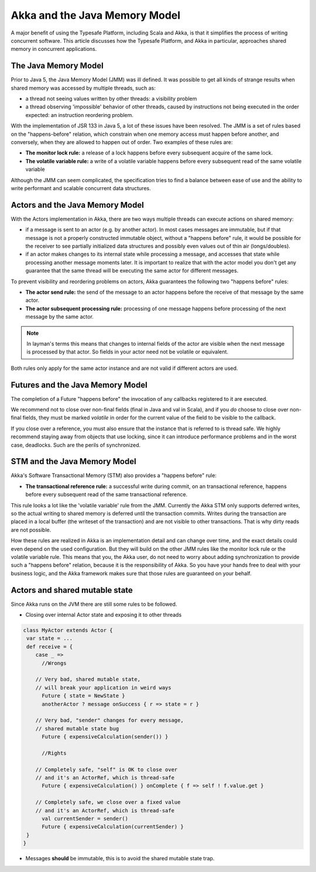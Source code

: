 .. _jmm:

Akka and the Java Memory Model
================================

A major benefit of using the Typesafe Platform, including Scala and Akka, is that it simplifies the process of writing
concurrent software.  This article discusses how the Typesafe Platform, and Akka in particular, approaches shared memory
in concurrent applications.

The Java Memory Model
---------------------
Prior to Java 5, the Java Memory Model (JMM) was ill defined. It was possible to get all kinds of strange results when
shared memory was accessed by multiple threads, such as:

* a thread not seeing values written by other threads: a visibility problem
* a thread observing 'impossible' behavior of other threads, caused by
  instructions not being executed in the order expected: an instruction
  reordering problem.

With the implementation of JSR 133 in Java 5, a lot of these issues have been resolved. The JMM is a set of rules based
on the "happens-before" relation, which constrain when one memory access must happen before another, and conversely,
when they are allowed to happen out of order. Two examples of these rules are:

* **The monitor lock rule:** a release of a lock happens before every subsequent acquire of the same lock.
* **The volatile variable rule:** a write of a volatile variable happens before every subsequent read of the same volatile variable

Although the JMM can seem complicated, the specification tries to find a balance between ease of use and the ability to
write performant and scalable concurrent data structures.

Actors and the Java Memory Model
--------------------------------
With the Actors implementation in Akka, there are two ways multiple threads can execute actions on shared memory:

* if a message is sent to an actor (e.g. by another actor). In most cases messages are immutable, but if that message
  is not a properly constructed immutable object, without a "happens before" rule, it would be possible for the receiver
  to see partially initialized data structures and possibly even values out of thin air (longs/doubles).
* if an actor makes changes to its internal state while processing a message, and accesses that state while processing
  another message moments later. It is important to realize that with the actor model you don't get any guarantee that
  the same thread will be executing the same actor for different messages.

To prevent visibility and reordering problems on actors, Akka guarantees the following two "happens before" rules:

*  **The actor send rule:** the send of the message to an actor happens before the receive of that message by the same actor.
*  **The actor subsequent processing rule:** processing of one message happens before processing of the next message by the same actor.

.. note::

    In layman's terms this means that changes to internal fields of the actor are visible when the next message
    is processed by that actor. So fields in your actor need not be volatile or equivalent.


Both rules only apply for the same actor instance and are not valid if different actors are used.

Futures and the Java Memory Model
---------------------------------

The completion of a Future "happens before" the invocation of any callbacks registered to it are executed.

We recommend not to close over non-final fields (final in Java and val in Scala), and if you *do* choose to close over
non-final fields, they must be marked *volatile* in order for the current value of the field to be visible to the callback.

If you close over a reference, you must also ensure that the instance that is referred to is thread safe.
We highly recommend staying away from objects that use locking, since it can introduce performance problems and in the worst case, deadlocks.
Such are the perils of synchronized.

STM and the Java Memory Model
-----------------------------
Akka's Software Transactional Memory (STM) also provides a "happens before" rule:

*  **The transactional reference rule:** a successful write during commit, on an transactional reference, happens before every
   subsequent read of the same transactional reference.

This rule looks a lot like the 'volatile variable' rule from the JMM. Currently the Akka STM only supports deferred writes,
so the actual writing to shared memory is deferred until the transaction commits. Writes during the transaction are placed
in a local buffer (the writeset of the transaction) and are not visible to other transactions. That is why dirty reads are
not possible.

How these rules are realized in Akka is an implementation detail and can change over time, and the exact details could
even depend on the used configuration. But they will build on the other JMM rules like the monitor lock rule or the
volatile variable rule. This means that you, the Akka user, do not need to worry about adding synchronization to provide
such a "happens before" relation, because it is the responsibility of Akka. So you have your hands free to deal with your
business logic, and the Akka framework makes sure that those rules are guaranteed on your behalf.

.. _jmm-shared-state:

Actors and shared mutable state
-------------------------------

Since Akka runs on the JVM there are still some rules to be followed.

* Closing over internal Actor state and exposing it to other threads

.. code-block:: scala

    class MyActor extends Actor {
     var state = ...
     def receive = {
        case _ =>
          //Wrongs

        // Very bad, shared mutable state,
        // will break your application in weird ways
          Future { state = NewState }
          anotherActor ? message onSuccess { r => state = r }

        // Very bad, "sender" changes for every message,
        // shared mutable state bug
          Future { expensiveCalculation(sender()) }

          //Rights

        // Completely safe, "self" is OK to close over
        // and it's an ActorRef, which is thread-safe
          Future { expensiveCalculation() } onComplete { f => self ! f.value.get }

        // Completely safe, we close over a fixed value
        // and it's an ActorRef, which is thread-safe
          val currentSender = sender()
          Future { expensiveCalculation(currentSender) }
     }
    }

* Messages **should** be immutable, this is to avoid the shared mutable state trap.
